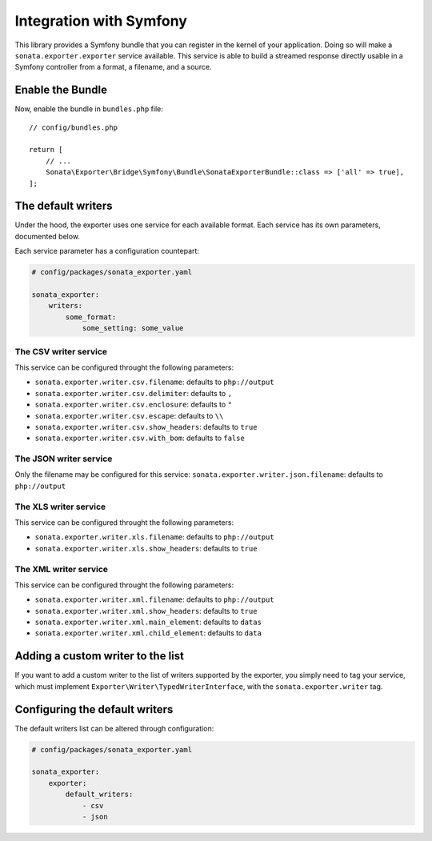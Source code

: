 ========================
Integration with Symfony
========================

This library provides a Symfony bundle that you can register in the kernel of your application.
Doing so will make a ``sonata.exporter.exporter`` service available.
This service is able to build a streamed response directly usable in a Symfony controller
from a format, a filename, and a source.

Enable the Bundle
-----------------

Now, enable the bundle in ``bundles.php`` file::

    // config/bundles.php

    return [
        // ...
        Sonata\Exporter\Bridge\Symfony\Bundle\SonataExporterBundle::class => ['all' => true],
    ];

The default writers
-------------------

Under the hood, the exporter uses one service for each available format.
Each service has its own parameters, documented below.

Each service parameter has a configuration countepart:

.. code-block:: yaml

    # config/packages/sonata_exporter.yaml

    sonata_exporter:
        writers:
            some_format:
                some_setting: some_value

The CSV writer service
~~~~~~~~~~~~~~~~~~~~~~
This service can be configured throught the following parameters:

* ``sonata.exporter.writer.csv.filename``: defaults to ``php://output``
* ``sonata.exporter.writer.csv.delimiter``: defaults to ``,``
* ``sonata.exporter.writer.csv.enclosure``: defaults to ``"``
* ``sonata.exporter.writer.csv.escape``: defaults to ``\\``
* ``sonata.exporter.writer.csv.show_headers``: defaults to ``true``
* ``sonata.exporter.writer.csv.with_bom``: defaults to ``false``

The JSON writer service
~~~~~~~~~~~~~~~~~~~~~~~

Only the filename may be configured for this service:
``sonata.exporter.writer.json.filename``: defaults to ``php://output``

The XLS writer service
~~~~~~~~~~~~~~~~~~~~~~~

This service can be configured throught the following parameters:

* ``sonata.exporter.writer.xls.filename``: defaults to ``php://output``
* ``sonata.exporter.writer.xls.show_headers``: defaults to ``true``

The XML writer service
~~~~~~~~~~~~~~~~~~~~~~~

This service can be configured throught the following parameters:

* ``sonata.exporter.writer.xml.filename``: defaults to ``php://output``
* ``sonata.exporter.writer.xml.show_headers``: defaults to ``true``
* ``sonata.exporter.writer.xml.main_element``: defaults to ``datas``
* ``sonata.exporter.writer.xml.child_element``: defaults to ``data``

Adding a custom writer to the list
----------------------------------

If you want to add a custom writer to the list of writers supported by the exporter,
you simply need to tag your service,
which must implement ``Exporter\Writer\TypedWriterInterface``,
with the ``sonata.exporter.writer`` tag.

Configuring the default writers
-------------------------------

The default writers list can be altered through configuration:

.. code-block:: yaml

    # config/packages/sonata_exporter.yaml

    sonata_exporter:
        exporter:
            default_writers:
                - csv
                - json
